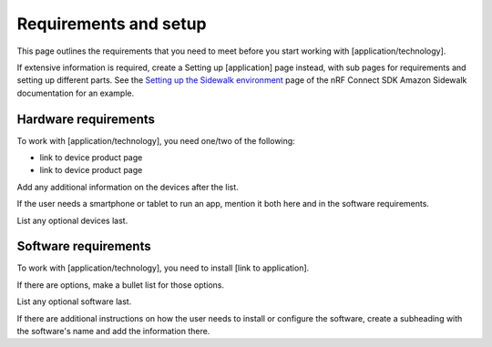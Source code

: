 .. _example_setup:

Requirements and setup
######################

This page outlines the requirements that you need to meet before you start working with [application/technology].

If extensive information is required, create a Setting up [application] page instead, with sub pages for requirements and setting up different parts.
See the `Setting up the Sidewalk environment`_ page of the nRF Connect SDK Amazon Sidewalk documentation for an example.

Hardware requirements
*********************

To work with [application/technology], you need one/two of the following:

* link to device product page
* link to device product page

Add any additional information on the devices after the list.

If the user needs a smartphone or tablet to run an app, mention it both here and in the software requirements.

List any optional devices last.

Software requirements
*********************

To work with [application/technology], you need to install [link to application].

If there are options, make a bullet list for those options.

List any optional software last.

If there are additional instructions on how the user needs to install or configure the software, create a subheading with the software's name and add the information there.

.. _`Setting up the Sidewalk environment`: https://docs.nordicsemi.com/bundle/sidewalk_latest/page/setting_up_sidewalk_environment/setting_up_hardware.html
